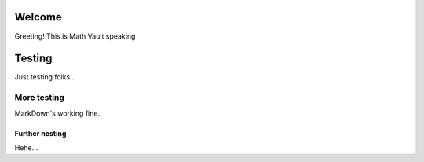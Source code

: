 Welcome
=======

Greeting! This is Math Vault speaking

Testing
=========

Just testing folks...

More testing
------------

MarkDown's working fine.

Further nesting
^^^^^^^^^^^^^^^

Hehe...
